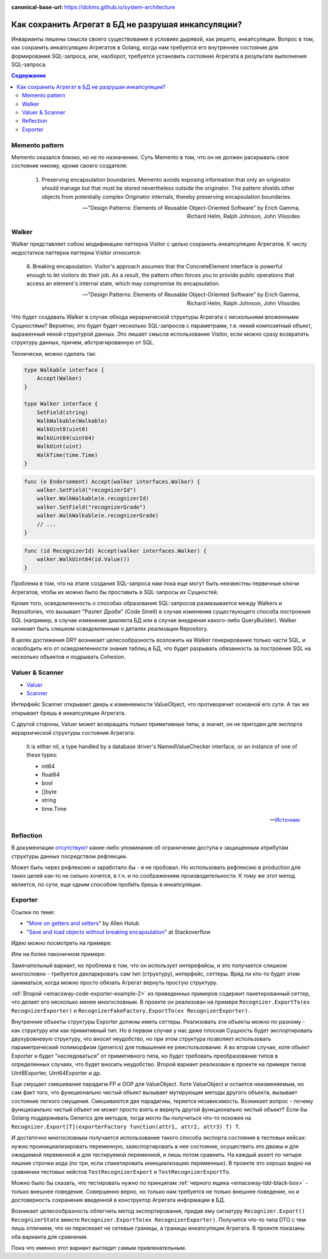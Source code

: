 :canonical-base-url: https://dckms.github.io/system-architecture

.. index::
   single: Encapsulation; in Golang
   :name: emacsway-encapsulation-golang

====================================================
Как сохранить Агрегат в БД не разрушая инкапсуляции?
====================================================

.. sectionauthor:: Ivan Zakrevsky

Инварианты лишены смысла своего существования в условиях дырявой, как решето, инкапсуляции.
Вопрос в том, как сохранить инкапсуляцию Агрегатов в Golang, когда нам требуется его внутреннее состояние для формирования SQL-запроса, или, наоборот, требуется установить состояние Агрегата в результате выполнения SQL-запроса.

.. contents:: Содержание


Memento pattern
===============

Memento оказался близко, но не по назначению. Суть Memento в том, что он не должен раскрывать свое состояние никому, кроме своего создателя:

    1. Preserving encapsulation boundaries. Memento avoids exposing information that only an originator should manage but that must be stored nevertheless outside the originator.
       The pattern shields other objects from potentially complex Originator internals, thereby preserving encapsulation boundaries.

    -- "Design Patterns: Elements of Reusable Object-Oriented Software" by Erich Gamma, Richard Helm, Ralph Johnson, John Vlissides


Walker
======

Walker представляет собою модификацию паттерна Visitor с целью сохранить инкапсуляцию Агрегатов. К числу недостатков паттерна паттерна Visitor относится:

    6. Breaking encapsulation. Visitor's approach assumes that the ConcreteElement interface is powerful enough to let visitors do their job.
    As a result, the pattern often forces you to provide public operations that access an element's internal state, which may compromise its encapsulation.

    -- "Design Patterns: Elements of Reusable Object-Oriented Software" by Erich Gamma, Richard Helm, Ralph Johnson, John Vlissides

Что будет создавать Walker в случае обхода иерархической структуры Агрегата с несколькими вложенными Сущностями?
Вероятно, это будет будет несколько SQL-запросов с параметрами, т.е. некий композитный объект, выраженный некой структурой данных.
Это лишает смысла использование Visitor, если можно сразу возвратить структуру данных, причем, абстрагированную от SQL.

Технически, можно сделать так:

.. code-block:: go

    type Walkable interface {
        Accept(Walker)
    }

    type Walker interface {
        SetField(string)
        WalkWalkable(Walkable)
        WalkUint8(uint8)
        WalkUint64(uint64)
        WalkUint(uint)
        WalkTime(time.Time)
    }


.. code-block:: go

    func (e Endorsement) Accept(walker interfaces.Walker) {
        walker.SetField("recognizerId")
        walker.WalkWalkable(e.recognizerId)
        walker.SetField("recognizerGrade")
        walker.WalkWalkable(e.recognizerGrade)
        // ...
    }

.. code-block:: go

    func (id RecognizerId) Accept(walker interfaces.Walker) {
        walker.WalkUint64(id.Value())
    }


Проблема в том, что на этапе создания SQL-запроса нам пока еще могут быть неизвестны первичные ключи Агрегатов, чтобы их можно было бы проставить в SQL-запросы их Сущностей.

Кроме того, осведомленность о способах образования SQL-запросов размазывается между Walkers и Repositories, что вызывает "Разлет Дроби" (Code Smell) в случае изменения существующего способа построения SQL (например, в случае изменения диалекта БД или в случае внедрения какого-либо QueryBuilder).
Walker начинает быть слишком осведомленным о деталях реализации Repository.

В целях достижения DRY возникает целесообразность возложить на Walker генерирование только части SQL, и освободить его от осведомленности знания таблиц в БД, что будет разрывать обязанность за построение SQL на несколько объектов и подрывать Cohesion.


Valuer & Scanner
================

- `Valuer <https://pkg.go.dev/database/sql/driver#Valuer>`__
- `Scanner <https://pkg.go.dev/database/sql#Scanner>`__

Интерфейс Scanner открывает дверь к изменяемости ValueObject, что противоречит основной его сути.
А так же открывает брешь в инкапсуляции Агрегата.

С другой стороны, Valuer может возвращать только примитивные типы, а значит, он не пригоден для экспорта иерархической структуры состояния Агрегата:


    It is either nil, a type handled by a database driver's NamedValueChecker interface, or an instance of one of these types:

    - int64
    - float64
    - bool
    - []byte
    - string
    - time.Time

    -- `Источник <https://pkg.go.dev/database/sql/driver#Value>`__


Reflection
==========

В документации `отсутствуют <https://pkg.go.dev/reflect#Value.FieldByName>`__ какие-либо упоминания об ограничении доступа к защищенным атрибутам структуры данных посредством рефлекции.

Может быть через рефлексию и заработало бы - я не пробовал.
Но использовать рефлексию в production для таких целей как-то не сильно хочется, в т.ч. и по соображениям производительности.
К тому же этот метод является, по сути, еще одним способом пробить брешь в инкапсуляции.


Exporter
========

Ссылки по теме:

- "`More on getters and setters <https://www.infoworld.com/article/2072302/more-on-getters-and-setters.html>`__" by Allen Holub
- "`Save and load objects without breaking encapsulation <https://stackoverflow.com/questions/24921227/save-and-load-objects-without-breaking-encapsulation>`__" at Stackoverflow

Идею можно посмотреть на примере:

.. code-block:: java
   :caption: `Example by Allen Holub <https://www.infoworld.com/article/2072302/more-on-getters-and-setters.html>`__
   :name: emacsway-exporter-code-example-1
   :linenos:

    import java.util.Locale;

    public class Employee
    {   private Name        name;
        private EmployeeId  id;
        private Money       salary;

        public interface Exporter
        {   void addName    ( String name   );
            void addID      ( String id     );
            void addSalary  ( String salary );
        }

        public interface Importer
        {   String provideName();
            String provideID();
            String provideSalary();
            void   open();
             void   close();
        }

        public Employee( Importer builder )
        {   builder.open();
            this.name   = new Name      ( builder.provideName()     );
             this.id     = new EmployeeId( builder.provideID()       );
             this.salary = new Money     ( builder.provideSalary(),
                                      new Locale("en", "US") );
            builder.close();
        }

        public void export( Exporter builder )
        {   builder.addName  ( name.toString()   );
             builder.addID    ( id.toString()     );
            builder.addSalary( salary.toString() );
        }

        //...
    }

Или на более лаконичном примере:

.. code-block:: java
   :caption: `Example from Stackoverflow <https://stackoverflow.com/questions/24921227/save-and-load-objects-without-breaking-encapsulation>`__
   :name: emacsway-code-exporter-example-2
   :linenos:

    interface PersonImporter {

        public int getAge();

        public String getId();
    }

    interface PersonExporter {

        public void setDetails(String id, int age);

    }

    class Person {

        private int age;
        private String id;

        public Person(PersonImporter importer) {
            age = importer.getAge();
            id = importer.getId();
        }

        public void export(PersonExporter exporter) {
            exporter.setDetails(id, age);
        }

    }

Замечательный вариант, но проблема в том, что он использует интерефейсы, и это получается слишком многословно - требуется декларировать сам тип (структуру), интерфейс, сеттеры.
Вряд ли кто-то будет этим заниматься, когда можно просто обязать Агрегат вернуть простую структуру.

:ref:`Второй <emacsway-code-exporter-example-2>` из приведенных примеров содержит пакетированный сеттер, что делает его несколько менее многословным.
В проекте он реализован на примере ``Recognizer.ExportTo(ex RecognizerExporter)`` и ``RecognizerFakeFactory.ExportTo(ex RecognizerExporter)``.

Внутренние объекты структуры Exporter должны иметь сеттеры.
Реализовать эти объекты можно по разному - как структуру или как примитивный тип.
Но в первом случае у нас даже плоская Сущность будет экспортировать двухуровневую структуру, что вносит неудобство, но при этом структура позволяет использовать параметрический полиморфизм (generics) для повышения ее реиспользования.
А во втором случае, хотя объект Exporter и будет "наследоваться" от примитивного типа, но будет требовать преобразование типов в определенных случаях, что будет вносить неудобство.
Второй вариант реализован в проекте на примере типов Uint8Exporter, Uint64Exporter и др.

Еще смущает смешивание парадигм FP и OOP для ValueObject.
Хотя ValueObject и остается неизменяемым, но сам факт того, что функционально чистый объект вызывает мутирующие методы другого объекта, вызывает состояние легкого смущения.
Смешиваются две парадигмы, теряется независимость.
Возникает вопрос - почему функциоанльно чистый объект не может просто взять и вернуть другой функционально чистый объект?
Если бы Golang поддерживать Generics для методов, тогда могло бы получиться что-то похожее на ``Recognizer.Export[T](exporterFactory function(attr1, attr2, attr3) T) T``.

И достаточно многословным получается использование такого способа экспорта состояния в тестовых кейсах: нужно проинициализировать переменную, заэкспортировать в нее состояние, осуществить это дважы и для ожидаемой переменной и для тестируемой переменной, и лишь потом сравнить.
На каждый assert по четыре лишние строчки кода (по три, если спакетировать ининциализацию переменных).
В проекте это хорошо видно на сравнении тестовых кейстов ``TestRecognizerExport`` и ``TestRecognizerExportTo``.

Можно было бы сказать, что тестировать нужно по принципам :ref:`черного ящика <emacsway-tdd-black-box>` - только внешнее поведение.
Совершенно верно, но только нам требуется не только внешнее поведение, но и достоверность сохранения введенной в конструктор Агрегата информации в БД.

Возникает целесообразность облегчить метод экспортирования, придав ему сигнатуру ``Recognizer.Export() RecognizerState`` вместо ``Recognizer.ExportTo(ex RecognizerExporter)``.
Получится что-то типа DTO с тем лишь отличием, что он пересекает не сетевые границы, а границы инкапсуляции Агрегата.
В проекте показаны оба варианта для сравнения.

Пока что именно этот вариант выглядит самым привлекательным.

